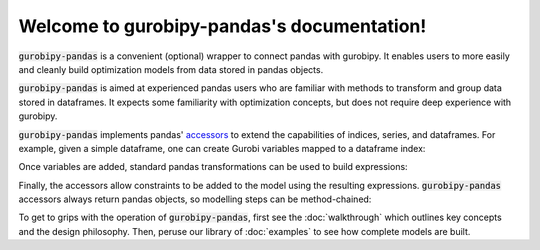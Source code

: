 Welcome to gurobipy-pandas's documentation!
===========================================

:code:`gurobipy-pandas` is a convenient (optional) wrapper to connect pandas with gurobipy. It enables users to more easily and cleanly build optimization models from data stored in pandas objects.

:code:`gurobipy-pandas` is aimed at experienced pandas users who are familiar with methods to transform and group data stored in dataframes. It expects some familiarity with optimization concepts, but does not require deep experience with gurobipy.

:code:`gurobipy-pandas` implements pandas' `accessors <https://pandas.pydata.org/docs/ecosystem.html#accessors>`_ to extend the capabilities of indices, series, and dataframes. For example, given a simple dataframe, one can create Gurobi variables mapped to a dataframe index:

.. doctest:: [simple]

   >>> df
      a  b
   0  1  3
   1  2  4
   >>> df.grb.pd_add_vars(model, name='x')
      a  b                  x
   0  1  3  <gurobi.Var x[0]>
   1  2  4  <gurobi.Var x[1]>

Once variables are added, standard pandas transformations can be used to build expressions:

.. doctest:: [simple]

   >>> df
      a                  y
   0  1  <gurobi.Var y[0]>
   1  2  <gurobi.Var y[1]>
   2  2  <gurobi.Var y[2]>
   3  1  <gurobi.Var y[3]>
   >>> df.groupby('a').sum()
                                 y
   a
   1  <gurobi.LinExpr: y[0] + y[3]>
   2  <gurobi.LinExpr: y[1] + y[2]>

Finally, the accessors allow constraints to be added to the model using the resulting expressions. :code:`gurobipy-pandas` accessors always return pandas objects, so modelling steps can be method-chained:

.. doctest:: [simple]

   >>> df.groupby("a")["y"].sum().grb.pd_add_constrs(
   ...     model, gp.GRB.LESS_EQUAL, 1, name='c'
   ... )
                         c
   a
   1  <gurobi.Constr c[1]>
   2  <gurobi.Constr c[2]>

To get to grips with the operation of :code:`gurobipy-pandas`, first see the :doc:`walkthrough` which outlines key concepts and the design philosophy. Then, peruse our library of :doc:`examples` to see how complete models are built.
